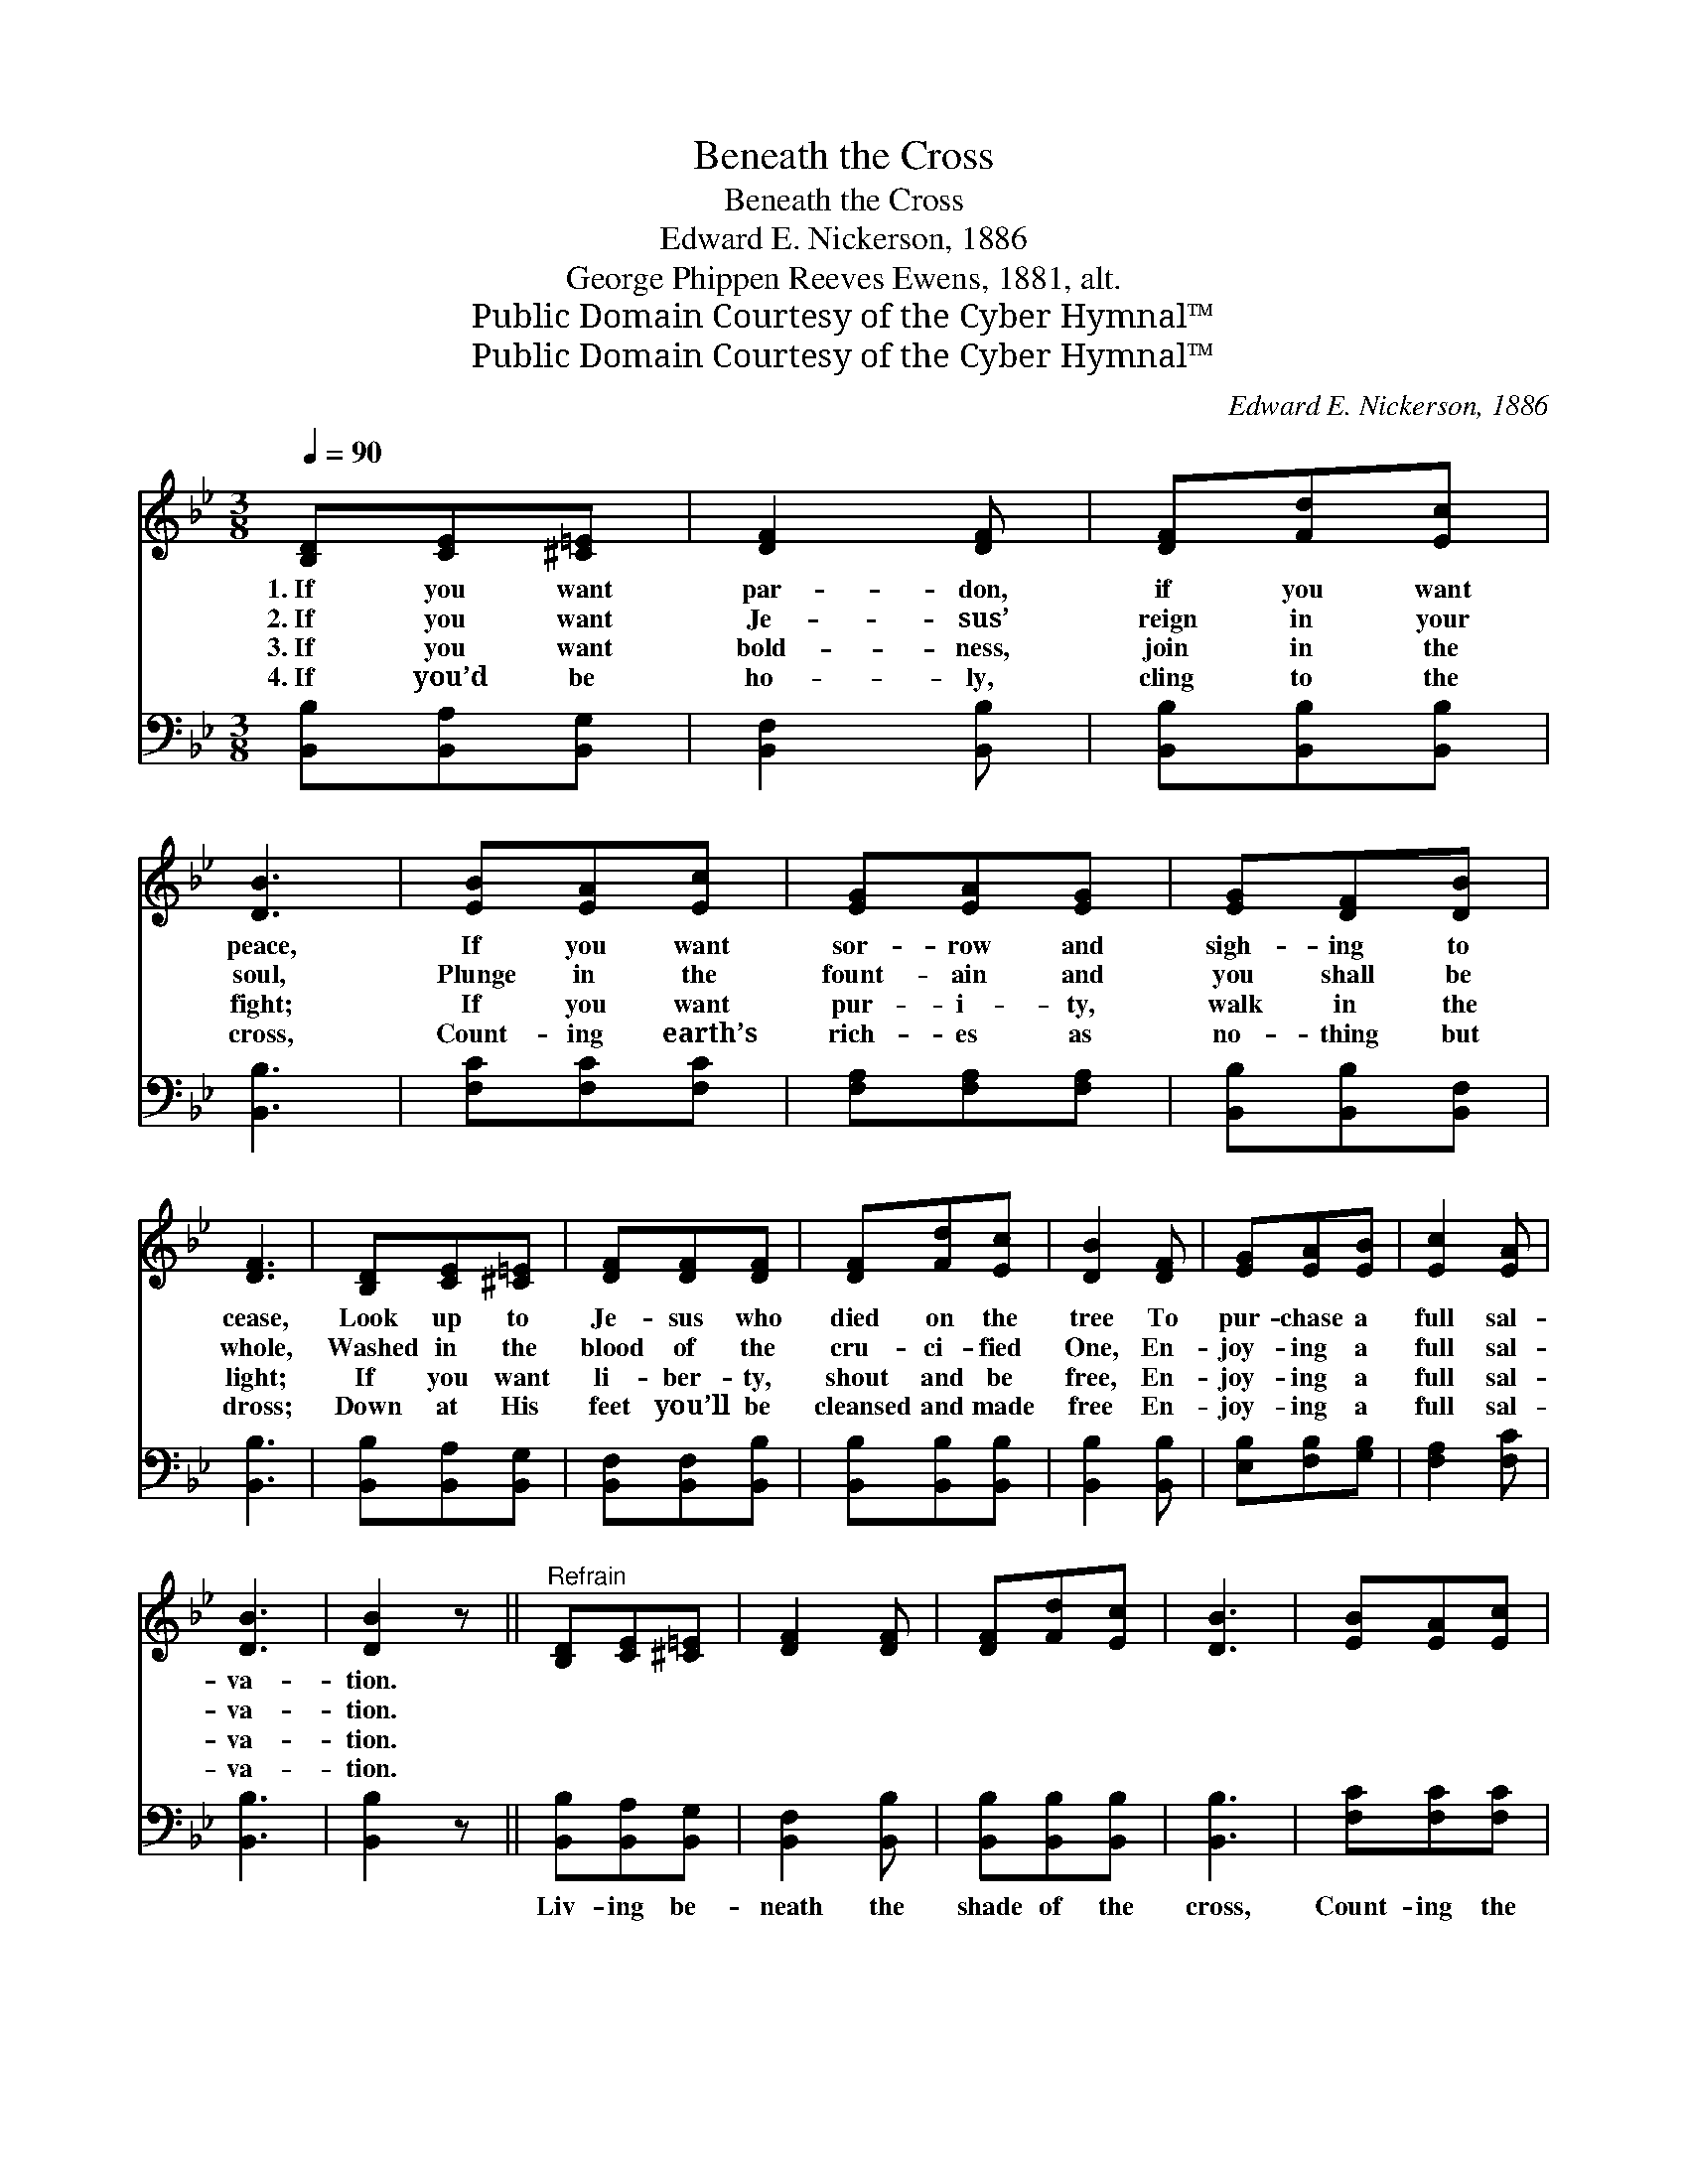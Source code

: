 X:1
T:Beneath the Cross
T:Beneath the Cross
T:Edward E. Nickerson, 1886
T:George Phippen Reeves Ewens, 1881, alt.
T:Public Domain Courtesy of the Cyber Hymnal™
T:Public Domain Courtesy of the Cyber Hymnal™
C:Edward E. Nickerson, 1886
Z:Public Domain
Z:Courtesy of the Cyber Hymnal™
%%score 1 2
L:1/8
Q:1/4=90
M:3/8
K:Bb
V:1 treble 
V:2 bass 
V:1
 [B,D][CE][^C=E] | [DF]2 [DF] | [DF][Fd][Ec] | [DB]3 | [EB][EA][Ec] | [EG][EA][EG] | [EG][DF][DB] | %7
w: 1.~If you want|par- don,|if you want|peace,|If you want|sor- row and|sigh- ing to|
w: 2.~If you want|Je- sus’|reign in your|soul,|Plunge in the|fount- ain and|you shall be|
w: 3.~If you want|bold- ness,|join in the|fight;|If you want|pur- i- ty,|walk in the|
w: 4.~If you’d be|ho- ly,|cling to the|cross,|Count- ing earth’s|rich- es as|no- thing but|
 [DF]3 | [B,D][CE][^C=E] | [DF][DF][DF] | [DF][Fd][Ec] | [DB]2 [DF] | [EG][EA][EB] | [Ec]2 [EA] | %14
w: cease,|Look up to|Je- sus who|died on the|tree To|pur- chase a|full sal-|
w: whole,|Washed in the|blood of the|cru- ci- fied|One, En-|joy- ing a|full sal-|
w: light;|If you want|li- ber- ty,|shout and be|free, En-|joy- ing a|full sal-|
w: dross;|Down at His|feet you’ll be|cleansed and made|free En-|joy- ing a|full sal-|
 [DB]3 | [DB]2 z ||"^Refrain" [B,D][CE][^C=E] | [DF]2 [DF] | [DF][Fd][Ec] | [DB]3 | [EB][EA][Ec] | %21
w: va-|tion.||||||
w: va-|tion.||||||
w: va-|tion.||||||
w: va-|tion.||||||
 [EG][EA][EG] | ([EG][DF])[DB] | [DF]3 | [B,D][CE][^C=E] | [DF]2 [DF] | [DF][Fd][Ec] | [DB]2 [DF] | %28
w: |||||||
w: |||||||
w: |||||||
w: |||||||
 [EG][EA][EB] | [Ec]2 [EA] | [DB]3 | [DB]3 |] %32
w: ||||
w: ||||
w: ||||
w: ||||
V:2
 [B,,B,][B,,A,][B,,G,] | [B,,F,]2 [B,,B,] | [B,,B,][B,,B,][B,,B,] | [B,,B,]3 | [F,C][F,C][F,C] | %5
w: |||||
 [F,A,][F,A,][F,A,] | [B,,B,][B,,B,][B,,F,] | [B,,B,]3 | [B,,B,][B,,A,][B,,G,] | %9
w: ||||
 [B,,F,][B,,F,][B,,B,] | [B,,B,][B,,B,][B,,B,] | [B,,B,]2 [B,,B,] | [E,B,][F,B,][G,B,] | %13
w: ||||
 [F,A,]2 [F,C] | [B,,B,]3 | [B,,B,]2 z || [B,,B,][B,,A,][B,,G,] | [B,,F,]2 [B,,B,] | %18
w: |||Liv- ing be-|neath the|
 [B,,B,][B,,B,][B,,B,] | [B,,B,]3 | [F,C][F,C][F,C] | [F,A,][F,A,][F,A,] | %22
w: shade of the|cross,|Count- ing the|jew- els of|
 ([B,,B,][B,,B,])[B,,F,] | [B,,B,]3 | [B,,B,][B,,B,][B,,G,] | [B,,F,]2 [B,,B,] | %26
w: earth * but|dross,|Cleansed in the|blood that|
 [B,,B,][B,,B,][B,,B,] | [B,,B,]2 [B,,B,] | [E,B,][F,B,][G,B,] | [F,A,]2 [F,C] | [B,,B,]3 | %31
w: flows from His|side, En-|joy- ing a|full sal-|va-|
 [B,,B,]3 |] %32
w: tion.|

